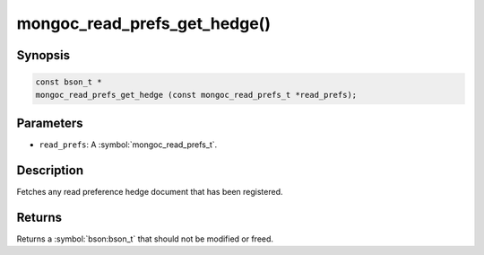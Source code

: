 .. _mongoc_read_prefs_get_hedge

mongoc_read_prefs_get_hedge()
=============================

Synopsis
--------

.. code-block:: c

  const bson_t *
  mongoc_read_prefs_get_hedge (const mongoc_read_prefs_t *read_prefs);

Parameters
----------

* ``read_prefs``: A :symbol:`mongoc_read_prefs_t`.

Description
-----------

Fetches any read preference hedge document that has been registered.

Returns
-------

Returns a :symbol:`bson:bson_t` that should not be modified or freed.

